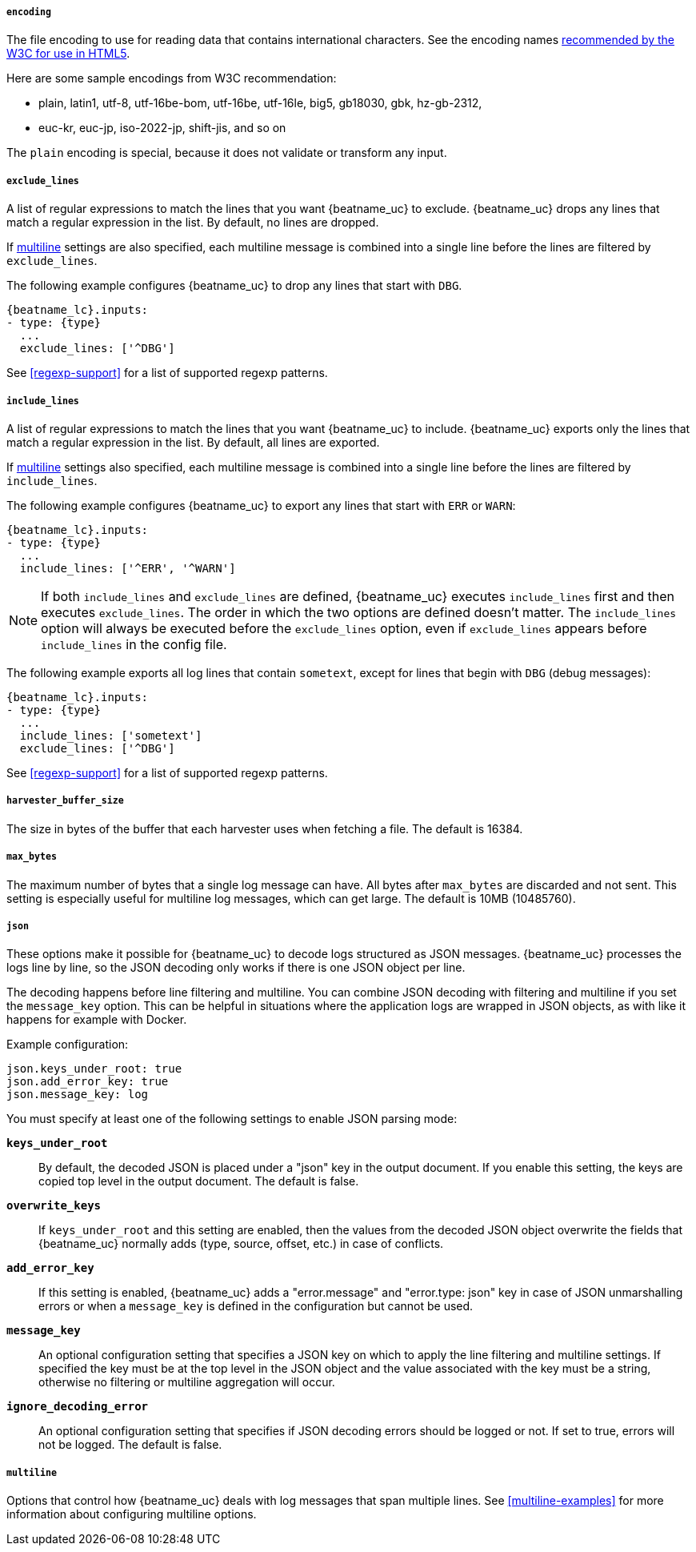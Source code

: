 //////////////////////////////////////////////////////////////////////////
//// This content is shared by Filebeat inputs that use the prospector
//// but do not process files (the options for managing files
//// on disk are not relevant)
//// If you add IDs to sections, make sure you use attributes to create
//// unique IDs for each input that includes this file. Use the format:
//// [id="{beatname_lc}-input-{type}-option-name"]
//////////////////////////////////////////////////////////////////////////

[float]
===== `encoding`

The file encoding to use for reading data that contains international
characters. See the encoding names http://www.w3.org/TR/encoding/[recommended by
the W3C for use in HTML5].

Here are some sample encodings from W3C recommendation:

    * plain, latin1, utf-8, utf-16be-bom, utf-16be, utf-16le, big5, gb18030,
    gbk, hz-gb-2312,
    * euc-kr, euc-jp, iso-2022-jp, shift-jis, and so on

The `plain` encoding is special, because it does not validate or transform any input.

[float]
[id="{beatname_lc}-input-{type}-exclude-lines"]
===== `exclude_lines`

A list of regular expressions to match the lines that you want {beatname_uc} to
exclude. {beatname_uc} drops any lines that match a regular expression in the
list. By default, no lines are dropped.

If <<multiline,multiline>> settings are also specified, each multiline message
is combined into a single line before the lines are filtered by `exclude_lines`.

// REVIEWERS: Do I need to make examples like this one more generic to work with
// all the input types where this description will appear, or is this OK?

The following example configures {beatname_uc} to drop any lines that start with
`DBG`.

["source","yaml",subs="attributes"]
----
{beatname_lc}.inputs:
- type: {type}
  ...
  exclude_lines: ['^DBG']
----

See <<regexp-support>> for a list of supported regexp patterns.

[float]
[id="{beatname_lc}-input-{type}-include-lines"]
===== `include_lines`

A list of regular expressions to match the lines that you want {beatname_uc} to
include. {beatname_uc} exports only the lines that match a regular expression in
the list. By default, all lines are exported.

If <<multiline,multiline>> settings also specified, each multiline message is
combined into a single line before the lines are filtered by `include_lines`.

The following example configures {beatname_uc} to export any lines that start
with `ERR` or `WARN`:

["source","yaml",subs="attributes"]
----
{beatname_lc}.inputs:
- type: {type}
  ...
  include_lines: ['^ERR', '^WARN']
----

NOTE: If both `include_lines` and `exclude_lines` are defined, {beatname_uc}
executes `include_lines` first and then executes `exclude_lines`. The order in
which the two options are defined doesn't matter. The `include_lines` option
will always be executed before the `exclude_lines` option, even if
`exclude_lines` appears before `include_lines` in the config file.

The following example exports all log lines that contain `sometext`,
except for lines that begin with `DBG` (debug messages):

["source","yaml",subs="attributes"]
----
{beatname_lc}.inputs:
- type: {type}
  ...
  include_lines: ['sometext']
  exclude_lines: ['^DBG']
----

See <<regexp-support>> for a list of supported regexp patterns.

[float]
===== `harvester_buffer_size`

The size in bytes of the buffer that each harvester uses when fetching a file.
The default is 16384.

[float]
===== `max_bytes`

The maximum number of bytes that a single log message can have. All bytes after
`max_bytes` are discarded and not sent. This setting is especially useful for
multiline log messages, which can get large. The default is 10MB (10485760).

[float]
[id="{beatname_lc}-input-{type}-config-json"]
===== `json`
These options make it possible for {beatname_uc} to decode logs structured as
JSON messages. {beatname_uc} processes the logs line by line, so the JSON
decoding only works if there is one JSON object per line.

The decoding happens before line filtering and multiline. You can combine JSON
decoding with filtering and multiline if you set the `message_key` option. This
can be helpful in situations where the application logs are wrapped in JSON
objects, as with like it happens for example with Docker.

// REVIEWERS: Is this setting required/necessary when the docker input is used?
// If so, what should I say? I'll need to conditionally code anything related
// to docker because this description shows up in multiple input types.

Example configuration:

[source,yaml]
----
json.keys_under_root: true
json.add_error_key: true
json.message_key: log
----

You must specify at least one of the following settings to enable JSON parsing
mode:

*`keys_under_root`*:: By default, the decoded JSON is placed under a "json" key
in the output document. If you enable this setting, the keys are copied top
level in the output document. The default is false.

*`overwrite_keys`*:: If `keys_under_root` and this setting are enabled, then the
values from the decoded JSON object overwrite the fields that {beatname_uc}
normally adds (type, source, offset, etc.) in case of conflicts.

*`add_error_key`*:: If this setting is enabled, {beatname_uc} adds a
"error.message" and "error.type: json" key in case of JSON unmarshalling errors
or when a `message_key` is defined in the configuration but cannot be used.

*`message_key`*:: An optional configuration setting that specifies a JSON key on
which to apply the line filtering and multiline settings. If specified the key
must be at the top level in the JSON object and the value associated with the
key must be a string, otherwise no filtering or multiline aggregation will
occur.

*`ignore_decoding_error`*:: An optional configuration setting that specifies if
JSON decoding errors should be logged or not. If set to true, errors will not
be logged. The default is false.

[float]
===== `multiline`

Options that control how {beatname_uc} deals with log messages that span
multiple lines. See <<multiline-examples>> for more information about
configuring multiline options.


